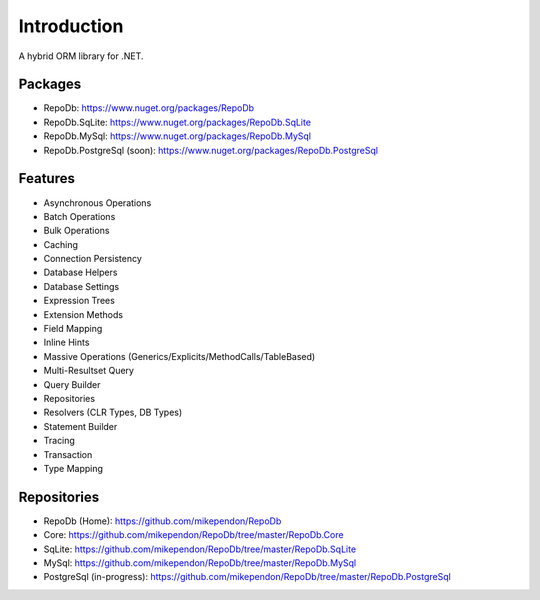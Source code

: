 Introduction
============

A hybrid ORM library for .NET.

Packages
--------

* RepoDb: `https://www.nuget.org/packages/RepoDb <https://www.nuget.org/packages/RepoDb>`_
* RepoDb.SqLite: `https://www.nuget.org/packages/RepoDb.SqLite <https://www.nuget.org/packages/RepoDb.SqLite>`_
* RepoDb.MySql: `https://www.nuget.org/packages/RepoDb.MySql <https://www.nuget.org/packages/RepoDb.MySql>`_
* RepoDb.PostgreSql (soon): `https://www.nuget.org/packages/RepoDb.PostgreSql <https://www.nuget.org/packages/RepoDb.PostgreSql>`_

Features
--------

* Asynchronous Operations
* Batch Operations
* Bulk Operations
* Caching
* Connection Persistency
* Database Helpers
* Database Settings
* Expression Trees
* Extension Methods
* Field Mapping
* Inline Hints
* Massive Operations (Generics/Explicits/MethodCalls/TableBased)
* Multi-Resultset Query
* Query Builder
* Repositories
* Resolvers (CLR Types, DB Types)
* Statement Builder
* Tracing
* Transaction
* Type Mapping

Repositories
------------

* RepoDb (Home): `https://github.com/mikependon/RepoDb <https://github.com/mikependon/RepoDb>`_
* Core: `https://github.com/mikependon/RepoDb/tree/master/RepoDb.Core <https://github.com/mikependon/RepoDb/tree/master/RepoDb.Core>`_
* SqLite: `https://github.com/mikependon/RepoDb/tree/master/RepoDb.SqLite <https://github.com/mikependon/RepoDb/tree/master/RepoDb.SqLite>`_
* MySql: `https://github.com/mikependon/RepoDb/tree/master/RepoDb.MySql <https://github.com/mikependon/RepoDb/tree/master/RepoDb.MySql>`_
* PostgreSql (in-progress): `https://github.com/mikependon/RepoDb/tree/master/RepoDb.PostgreSql <https://github.com/mikependon/RepoDb/tree/master/RepoDb.PostgreSql>`_
